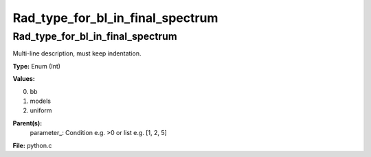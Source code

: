 
=================================
Rad_type_for_bl_in_final_spectrum
=================================

Rad_type_for_bl_in_final_spectrum
=================================
Multi-line description, must keep indentation.

**Type:** Enum (Int)

**Values:**

0. bb

1. models

2. uniform


**Parent(s):**
  parameter_: Condition e.g. >0 or list e.g. [1, 2, 5]


**File:** python.c


